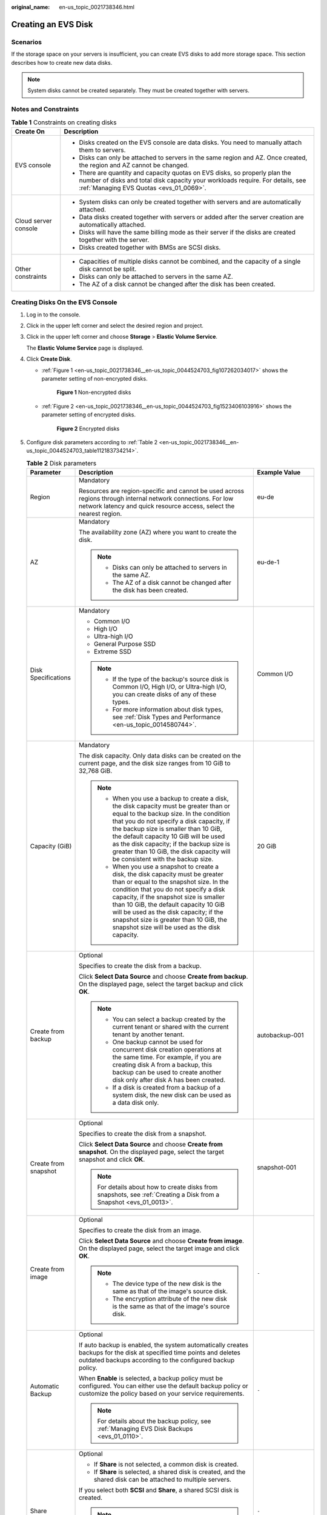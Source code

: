 :original_name: en-us_topic_0021738346.html

.. _en-us_topic_0021738346:

Creating an EVS Disk
====================

Scenarios
---------

If the storage space on your servers is insufficient, you can create EVS disks to add more storage space. This section describes how to create new data disks.

.. note::

   System disks cannot be created separately. They must be created together with servers.

Notes and Constraints
---------------------

.. table:: **Table 1** Constraints on creating disks

   +-----------------------------------+---------------------------------------------------------------------------------------------------------------------------------------------------------------------------------------------------------+
   | Create On                         | Description                                                                                                                                                                                             |
   +===================================+=========================================================================================================================================================================================================+
   | EVS console                       | -  Disks created on the EVS console are data disks. You need to manually attach them to servers.                                                                                                        |
   |                                   | -  Disks can only be attached to servers in the same region and AZ. Once created, the region and AZ cannot be changed.                                                                                  |
   |                                   | -  There are quantity and capacity quotas on EVS disks, so properly plan the number of disks and total disk capacity your workloads require. For details, see :ref:`Managing EVS Quotas <evs_01_0069>`. |
   +-----------------------------------+---------------------------------------------------------------------------------------------------------------------------------------------------------------------------------------------------------+
   | Cloud server console              | -  System disks can only be created together with servers and are automatically attached.                                                                                                               |
   |                                   | -  Data disks created together with servers or added after the server creation are automatically attached.                                                                                              |
   |                                   | -  Disks will have the same billing mode as their server if the disks are created together with the server.                                                                                             |
   |                                   | -  Disks created together with BMSs are SCSI disks.                                                                                                                                                     |
   +-----------------------------------+---------------------------------------------------------------------------------------------------------------------------------------------------------------------------------------------------------+
   | Other constraints                 | -  Capacities of multiple disks cannot be combined, and the capacity of a single disk cannot be split.                                                                                                  |
   |                                   | -  Disks can only be attached to servers in the same AZ.                                                                                                                                                |
   |                                   | -  The AZ of a disk cannot be changed after the disk has been created.                                                                                                                                  |
   +-----------------------------------+---------------------------------------------------------------------------------------------------------------------------------------------------------------------------------------------------------+

Creating Disks On the EVS Console
---------------------------------

#. Log in to the console.

#. Click |image1| in the upper left corner and select the desired region and project.

#. Click |image2| in the upper left corner and choose **Storage** > **Elastic Volume Service**.

   The **Elastic Volume Service** page is displayed.

#. Click **Create Disk**.

   -  :ref:`Figure 1 <en-us_topic_0021738346__en-us_topic_0044524703_fig107262034017>` shows the parameter setting of non-encrypted disks.

      .. _en-us_topic_0021738346__en-us_topic_0044524703_fig107262034017:

      .. figure:: /_static/images/en-us_image_0000002301561714.png
         :alt: **Figure 1** Non-encrypted disks

         **Figure 1** Non-encrypted disks

   -  :ref:`Figure 2 <en-us_topic_0021738346__en-us_topic_0044524703_fig1523406103916>` shows the parameter setting of encrypted disks.

      .. _en-us_topic_0021738346__en-us_topic_0044524703_fig1523406103916:

      .. figure:: /_static/images/en-us_image_0000002301721402.png
         :alt: **Figure 2** Encrypted disks

         **Figure 2** Encrypted disks

#. Configure disk parameters according to :ref:`Table 2 <en-us_topic_0021738346__en-us_topic_0044524703_table112183734214>`.

   .. _en-us_topic_0021738346__en-us_topic_0044524703_table112183734214:

   .. table:: **Table 2** Disk parameters

      +-----------------------+-----------------------------------------------------------------------------------------------------------------------------------------------------------------------------------------------------------------------------------------------------------------------------------------------------------------------------------------------------------------------------------------------+--------------------------------------------------------------------------------------------------------------------------------------------+
      | Parameter             | Description                                                                                                                                                                                                                                                                                                                                                                                   | Example Value                                                                                                                              |
      +=======================+===============================================================================================================================================================================================================================================================================================================================================================================================+============================================================================================================================================+
      | Region                | Mandatory                                                                                                                                                                                                                                                                                                                                                                                     | eu-de                                                                                                                                      |
      |                       |                                                                                                                                                                                                                                                                                                                                                                                               |                                                                                                                                            |
      |                       | Resources are region-specific and cannot be used across regions through internal network connections. For low network latency and quick resource access, select the nearest region.                                                                                                                                                                                                           |                                                                                                                                            |
      +-----------------------+-----------------------------------------------------------------------------------------------------------------------------------------------------------------------------------------------------------------------------------------------------------------------------------------------------------------------------------------------------------------------------------------------+--------------------------------------------------------------------------------------------------------------------------------------------+
      | AZ                    | Mandatory                                                                                                                                                                                                                                                                                                                                                                                     | eu-de-1                                                                                                                                    |
      |                       |                                                                                                                                                                                                                                                                                                                                                                                               |                                                                                                                                            |
      |                       | The availability zone (AZ) where you want to create the disk.                                                                                                                                                                                                                                                                                                                                 |                                                                                                                                            |
      |                       |                                                                                                                                                                                                                                                                                                                                                                                               |                                                                                                                                            |
      |                       | .. note::                                                                                                                                                                                                                                                                                                                                                                                     |                                                                                                                                            |
      |                       |                                                                                                                                                                                                                                                                                                                                                                                               |                                                                                                                                            |
      |                       |    -  Disks can only be attached to servers in the same AZ.                                                                                                                                                                                                                                                                                                                                   |                                                                                                                                            |
      |                       |    -  The AZ of a disk cannot be changed after the disk has been created.                                                                                                                                                                                                                                                                                                                     |                                                                                                                                            |
      +-----------------------+-----------------------------------------------------------------------------------------------------------------------------------------------------------------------------------------------------------------------------------------------------------------------------------------------------------------------------------------------------------------------------------------------+--------------------------------------------------------------------------------------------------------------------------------------------+
      | Disk Specifications   | Mandatory                                                                                                                                                                                                                                                                                                                                                                                     | Common I/O                                                                                                                                 |
      |                       |                                                                                                                                                                                                                                                                                                                                                                                               |                                                                                                                                            |
      |                       | -  Common I/O                                                                                                                                                                                                                                                                                                                                                                                 |                                                                                                                                            |
      |                       | -  High I/O                                                                                                                                                                                                                                                                                                                                                                                   |                                                                                                                                            |
      |                       | -  Ultra-high I/O                                                                                                                                                                                                                                                                                                                                                                             |                                                                                                                                            |
      |                       | -  General Purpose SSD                                                                                                                                                                                                                                                                                                                                                                        |                                                                                                                                            |
      |                       | -  Extreme SSD                                                                                                                                                                                                                                                                                                                                                                                |                                                                                                                                            |
      |                       |                                                                                                                                                                                                                                                                                                                                                                                               |                                                                                                                                            |
      |                       | .. note::                                                                                                                                                                                                                                                                                                                                                                                     |                                                                                                                                            |
      |                       |                                                                                                                                                                                                                                                                                                                                                                                               |                                                                                                                                            |
      |                       |    -  If the type of the backup's source disk is Common I/O, High I/O, or Ultra-high I/O, you can create disks of any of these types.                                                                                                                                                                                                                                                         |                                                                                                                                            |
      |                       |    -  For more information about disk types, see :ref:`Disk Types and Performance <en-us_topic_0014580744>`.                                                                                                                                                                                                                                                                                  |                                                                                                                                            |
      +-----------------------+-----------------------------------------------------------------------------------------------------------------------------------------------------------------------------------------------------------------------------------------------------------------------------------------------------------------------------------------------------------------------------------------------+--------------------------------------------------------------------------------------------------------------------------------------------+
      | Capacity (GiB)        | Mandatory                                                                                                                                                                                                                                                                                                                                                                                     | 20 GiB                                                                                                                                     |
      |                       |                                                                                                                                                                                                                                                                                                                                                                                               |                                                                                                                                            |
      |                       | The disk capacity. Only data disks can be created on the current page, and the disk size ranges from 10 GiB to 32,768 GiB.                                                                                                                                                                                                                                                                    |                                                                                                                                            |
      |                       |                                                                                                                                                                                                                                                                                                                                                                                               |                                                                                                                                            |
      |                       | .. note::                                                                                                                                                                                                                                                                                                                                                                                     |                                                                                                                                            |
      |                       |                                                                                                                                                                                                                                                                                                                                                                                               |                                                                                                                                            |
      |                       |    -  When you use a backup to create a disk, the disk capacity must be greater than or equal to the backup size. In the condition that you do not specify a disk capacity, if the backup size is smaller than 10 GiB, the default capacity 10 GiB will be used as the disk capacity; if the backup size is greater than 10 GiB, the disk capacity will be consistent with the backup size.   |                                                                                                                                            |
      |                       |    -  When you use a snapshot to create a disk, the disk capacity must be greater than or equal to the snapshot size. In the condition that you do not specify a disk capacity, if the snapshot size is smaller than 10 GiB, the default capacity 10 GiB will be used as the disk capacity; if the snapshot size is greater than 10 GiB, the snapshot size will be used as the disk capacity. |                                                                                                                                            |
      +-----------------------+-----------------------------------------------------------------------------------------------------------------------------------------------------------------------------------------------------------------------------------------------------------------------------------------------------------------------------------------------------------------------------------------------+--------------------------------------------------------------------------------------------------------------------------------------------+
      | Create from backup    | Optional                                                                                                                                                                                                                                                                                                                                                                                      | autobackup-001                                                                                                                             |
      |                       |                                                                                                                                                                                                                                                                                                                                                                                               |                                                                                                                                            |
      |                       | Specifies to create the disk from a backup.                                                                                                                                                                                                                                                                                                                                                   |                                                                                                                                            |
      |                       |                                                                                                                                                                                                                                                                                                                                                                                               |                                                                                                                                            |
      |                       | Click **Select Data Source** and choose **Create from backup**. On the displayed page, select the target backup and click **OK**.                                                                                                                                                                                                                                                             |                                                                                                                                            |
      |                       |                                                                                                                                                                                                                                                                                                                                                                                               |                                                                                                                                            |
      |                       | .. note::                                                                                                                                                                                                                                                                                                                                                                                     |                                                                                                                                            |
      |                       |                                                                                                                                                                                                                                                                                                                                                                                               |                                                                                                                                            |
      |                       |    -  You can select a backup created by the current tenant or shared with the current tenant by another tenant.                                                                                                                                                                                                                                                                              |                                                                                                                                            |
      |                       |    -  One backup cannot be used for concurrent disk creation operations at the same time. For example, if you are creating disk A from a backup, this backup can be used to create another disk only after disk A has been created.                                                                                                                                                           |                                                                                                                                            |
      |                       |    -  If a disk is created from a backup of a system disk, the new disk can be used as a data disk only.                                                                                                                                                                                                                                                                                      |                                                                                                                                            |
      +-----------------------+-----------------------------------------------------------------------------------------------------------------------------------------------------------------------------------------------------------------------------------------------------------------------------------------------------------------------------------------------------------------------------------------------+--------------------------------------------------------------------------------------------------------------------------------------------+
      | Create from snapshot  | Optional                                                                                                                                                                                                                                                                                                                                                                                      | snapshot-001                                                                                                                               |
      |                       |                                                                                                                                                                                                                                                                                                                                                                                               |                                                                                                                                            |
      |                       | Specifies to create the disk from a snapshot.                                                                                                                                                                                                                                                                                                                                                 |                                                                                                                                            |
      |                       |                                                                                                                                                                                                                                                                                                                                                                                               |                                                                                                                                            |
      |                       | Click **Select Data Source** and choose **Create from snapshot**. On the displayed page, select the target snapshot and click **OK**.                                                                                                                                                                                                                                                         |                                                                                                                                            |
      |                       |                                                                                                                                                                                                                                                                                                                                                                                               |                                                                                                                                            |
      |                       | .. note::                                                                                                                                                                                                                                                                                                                                                                                     |                                                                                                                                            |
      |                       |                                                                                                                                                                                                                                                                                                                                                                                               |                                                                                                                                            |
      |                       |    For details about how to create disks from snapshots, see :ref:`Creating a Disk from a Snapshot <evs_01_0013>`.                                                                                                                                                                                                                                                                            |                                                                                                                                            |
      +-----------------------+-----------------------------------------------------------------------------------------------------------------------------------------------------------------------------------------------------------------------------------------------------------------------------------------------------------------------------------------------------------------------------------------------+--------------------------------------------------------------------------------------------------------------------------------------------+
      | Create from image     | Optional                                                                                                                                                                                                                                                                                                                                                                                      | ``-``                                                                                                                                      |
      |                       |                                                                                                                                                                                                                                                                                                                                                                                               |                                                                                                                                            |
      |                       | Specifies to create the disk from an image.                                                                                                                                                                                                                                                                                                                                                   |                                                                                                                                            |
      |                       |                                                                                                                                                                                                                                                                                                                                                                                               |                                                                                                                                            |
      |                       | Click **Select Data Source** and choose **Create from image**. On the displayed page, select the target image and click **OK**.                                                                                                                                                                                                                                                               |                                                                                                                                            |
      |                       |                                                                                                                                                                                                                                                                                                                                                                                               |                                                                                                                                            |
      |                       | .. note::                                                                                                                                                                                                                                                                                                                                                                                     |                                                                                                                                            |
      |                       |                                                                                                                                                                                                                                                                                                                                                                                               |                                                                                                                                            |
      |                       |    -  The device type of the new disk is the same as that of the image's source disk.                                                                                                                                                                                                                                                                                                         |                                                                                                                                            |
      |                       |    -  The encryption attribute of the new disk is the same as that of the image's source disk.                                                                                                                                                                                                                                                                                                |                                                                                                                                            |
      +-----------------------+-----------------------------------------------------------------------------------------------------------------------------------------------------------------------------------------------------------------------------------------------------------------------------------------------------------------------------------------------------------------------------------------------+--------------------------------------------------------------------------------------------------------------------------------------------+
      | Automatic Backup      | Optional                                                                                                                                                                                                                                                                                                                                                                                      | ``-``                                                                                                                                      |
      |                       |                                                                                                                                                                                                                                                                                                                                                                                               |                                                                                                                                            |
      |                       | If auto backup is enabled, the system automatically creates backups for the disk at specified time points and deletes outdated backups according to the configured backup policy.                                                                                                                                                                                                             |                                                                                                                                            |
      |                       |                                                                                                                                                                                                                                                                                                                                                                                               |                                                                                                                                            |
      |                       | When **Enable** is selected, a backup policy must be configured. You can either use the default backup policy or customize the policy based on your service requirements.                                                                                                                                                                                                                     |                                                                                                                                            |
      |                       |                                                                                                                                                                                                                                                                                                                                                                                               |                                                                                                                                            |
      |                       | .. note::                                                                                                                                                                                                                                                                                                                                                                                     |                                                                                                                                            |
      |                       |                                                                                                                                                                                                                                                                                                                                                                                               |                                                                                                                                            |
      |                       |    For details about the backup policy, see :ref:`Managing EVS Disk Backups <evs_01_0110>`.                                                                                                                                                                                                                                                                                                   |                                                                                                                                            |
      +-----------------------+-----------------------------------------------------------------------------------------------------------------------------------------------------------------------------------------------------------------------------------------------------------------------------------------------------------------------------------------------------------------------------------------------+--------------------------------------------------------------------------------------------------------------------------------------------+
      | Share                 | Optional                                                                                                                                                                                                                                                                                                                                                                                      | ``-``                                                                                                                                      |
      |                       |                                                                                                                                                                                                                                                                                                                                                                                               |                                                                                                                                            |
      |                       | -  If **Share** is not selected, a common disk is created.                                                                                                                                                                                                                                                                                                                                    |                                                                                                                                            |
      |                       | -  If **Share** is selected, a shared disk is created, and the shared disk can be attached to multiple servers.                                                                                                                                                                                                                                                                               |                                                                                                                                            |
      |                       |                                                                                                                                                                                                                                                                                                                                                                                               |                                                                                                                                            |
      |                       | If you select both **SCSI** and **Share**, a shared SCSI disk is created.                                                                                                                                                                                                                                                                                                                     |                                                                                                                                            |
      |                       |                                                                                                                                                                                                                                                                                                                                                                                               |                                                                                                                                            |
      |                       | .. note::                                                                                                                                                                                                                                                                                                                                                                                     |                                                                                                                                            |
      |                       |                                                                                                                                                                                                                                                                                                                                                                                               |                                                                                                                                            |
      |                       |    The sharing attribute of a disk cannot be changed after the disk is created.                                                                                                                                                                                                                                                                                                               |                                                                                                                                            |
      |                       |                                                                                                                                                                                                                                                                                                                                                                                               |                                                                                                                                            |
      |                       |    For details about shared EVS disks, see :ref:`Managing Shared EVS Disks <evs_01_0010>`.                                                                                                                                                                                                                                                                                                    |                                                                                                                                            |
      +-----------------------+-----------------------------------------------------------------------------------------------------------------------------------------------------------------------------------------------------------------------------------------------------------------------------------------------------------------------------------------------------------------------------------------------+--------------------------------------------------------------------------------------------------------------------------------------------+
      | SCSI                  | Optional                                                                                                                                                                                                                                                                                                                                                                                      | ``-``                                                                                                                                      |
      |                       |                                                                                                                                                                                                                                                                                                                                                                                               |                                                                                                                                            |
      |                       | -  If you do not select **SCSI**, a VBD disk is created. VBD is the default device type of EVS disks.                                                                                                                                                                                                                                                                                         |                                                                                                                                            |
      |                       | -  If you select **SCSI**, a SCSI disk is created. Such disks allow the server OS to directly access the underlying storage media and send SCSI commands to the disks.                                                                                                                                                                                                                        |                                                                                                                                            |
      |                       |                                                                                                                                                                                                                                                                                                                                                                                               |                                                                                                                                            |
      |                       | .. note::                                                                                                                                                                                                                                                                                                                                                                                     |                                                                                                                                            |
      |                       |                                                                                                                                                                                                                                                                                                                                                                                               |                                                                                                                                            |
      |                       |    The device type of a disk cannot be changed after the disk is created.                                                                                                                                                                                                                                                                                                                     |                                                                                                                                            |
      |                       |                                                                                                                                                                                                                                                                                                                                                                                               |                                                                                                                                            |
      |                       |    For details about the ECS types, OSs, and ECS software supported by SCSI EVS disks, see :ref:`Device Types <en-us_topic_0052554220>`.                                                                                                                                                                                                                                                      |                                                                                                                                            |
      +-----------------------+-----------------------------------------------------------------------------------------------------------------------------------------------------------------------------------------------------------------------------------------------------------------------------------------------------------------------------------------------------------------------------------------------+--------------------------------------------------------------------------------------------------------------------------------------------+
      | Encryption            | Optional                                                                                                                                                                                                                                                                                                                                                                                      | ``-``                                                                                                                                      |
      |                       |                                                                                                                                                                                                                                                                                                                                                                                               |                                                                                                                                            |
      |                       | Disk encryption is used for data disk encryption only. System disk encryption relies on the image. For details, see the *Image Management Service User Guide*.                                                                                                                                                                                                                                |                                                                                                                                            |
      |                       |                                                                                                                                                                                                                                                                                                                                                                                               |                                                                                                                                            |
      |                       | To use the disk encryption function, select **Encryption**. The displayed dialog box contains the following parameters:                                                                                                                                                                                                                                                                       |                                                                                                                                            |
      |                       |                                                                                                                                                                                                                                                                                                                                                                                               |                                                                                                                                            |
      |                       | -  Create Agency                                                                                                                                                                                                                                                                                                                                                                              |                                                                                                                                            |
      |                       |                                                                                                                                                                                                                                                                                                                                                                                               |                                                                                                                                            |
      |                       |    An agency is a trust relationship between two tenants or services. A tenant can create an agency to grant resource access rights to another tenant or service. If the KMS access rights are not granted to EVS, the **Create Agency** dialog box will be displayed. Otherwise, it will not be displayed.                                                                                   |                                                                                                                                            |
      |                       |                                                                                                                                                                                                                                                                                                                                                                                               |                                                                                                                                            |
      |                       |    Click **Yes** to grant the KMS access rights to EVS. After the rights have been granted, EVS can obtain KMS keys to encrypt or decrypt EVS disks.                                                                                                                                                                                                                                          |                                                                                                                                            |
      |                       |                                                                                                                                                                                                                                                                                                                                                                                               |                                                                                                                                            |
      |                       |    After the KMS access rights have been granted, follow-up operations do not require the rights to be granted again.                                                                                                                                                                                                                                                                         |                                                                                                                                            |
      |                       |                                                                                                                                                                                                                                                                                                                                                                                               |                                                                                                                                            |
      |                       | -  KMS Key Name                                                                                                                                                                                                                                                                                                                                                                               |                                                                                                                                            |
      |                       |                                                                                                                                                                                                                                                                                                                                                                                               |                                                                                                                                            |
      |                       |    .. note::                                                                                                                                                                                                                                                                                                                                                                                  |                                                                                                                                            |
      |                       |                                                                                                                                                                                                                                                                                                                                                                                               |                                                                                                                                            |
      |                       |       **KMS Key Name** is displayed only after the KMS access rights have been granted. For details, see "Create Agency" above.                                                                                                                                                                                                                                                               |                                                                                                                                            |
      |                       |                                                                                                                                                                                                                                                                                                                                                                                               |                                                                                                                                            |
      |                       |    A key name is the identifier of the key, and you can use **KMS Key Name** to specify a KMS key and use it for encryption. You can select one of the following keys:                                                                                                                                                                                                                        |                                                                                                                                            |
      |                       |                                                                                                                                                                                                                                                                                                                                                                                               |                                                                                                                                            |
      |                       |    -  Default Master Key: After the KMS access rights have been granted to EVS, the system automatically creates a Default Master Key **evs/default**.                                                                                                                                                                                                                                        |                                                                                                                                            |
      |                       |    -  CMKs: Existing or newly created CMKs. For details, see section "Creating a CMK" in the *Key Management Service User Guide*.                                                                                                                                                                                                                                                             |                                                                                                                                            |
      |                       |                                                                                                                                                                                                                                                                                                                                                                                               |                                                                                                                                            |
      |                       | .. note::                                                                                                                                                                                                                                                                                                                                                                                     |                                                                                                                                            |
      |                       |                                                                                                                                                                                                                                                                                                                                                                                               |                                                                                                                                            |
      |                       |    -  Before you use the encryption function, KMS access rights need to be granted to EVS. If you have the right to grant the permission, grant the KMS access rights to EVS directly. If you do not have this permission, contact a user with the security administrator permissions to grant KMS access rights to EVS, then repeat the preceding operations.                                |                                                                                                                                            |
      |                       |    -  The encryption attribute of a disk cannot be changed after the disk has been created.                                                                                                                                                                                                                                                                                                   |                                                                                                                                            |
      |                       |                                                                                                                                                                                                                                                                                                                                                                                               |                                                                                                                                            |
      |                       |    For details, see :ref:`Managing Encrypted EVS Disks <evs_01_0009>`.                                                                                                                                                                                                                                                                                                                        |                                                                                                                                            |
      +-----------------------+-----------------------------------------------------------------------------------------------------------------------------------------------------------------------------------------------------------------------------------------------------------------------------------------------------------------------------------------------------------------------------------------------+--------------------------------------------------------------------------------------------------------------------------------------------+
      | Tag                   | Optional                                                                                                                                                                                                                                                                                                                                                                                      | ``-``                                                                                                                                      |
      |                       |                                                                                                                                                                                                                                                                                                                                                                                               |                                                                                                                                            |
      |                       | You can add tags when creating disks. Tags can help you identify, classify, and search for your disks. For details about tag rules, see :ref:`Adding a Tag <evs_01_0014>`.                                                                                                                                                                                                                    |                                                                                                                                            |
      |                       |                                                                                                                                                                                                                                                                                                                                                                                               |                                                                                                                                            |
      |                       | .. note::                                                                                                                                                                                                                                                                                                                                                                                     |                                                                                                                                            |
      |                       |                                                                                                                                                                                                                                                                                                                                                                                               |                                                                                                                                            |
      |                       |    -  Except for tagging the disk during disk creation, you can also add, modify, or delete tags for existing disks. For details, see :ref:`Managing EVS Tags <evs_01_0112>`.                                                                                                                                                                                                                 |                                                                                                                                            |
      |                       |    -  For details about tags, see the *Tag Management Service User Guide*.                                                                                                                                                                                                                                                                                                                    |                                                                                                                                            |
      +-----------------------+-----------------------------------------------------------------------------------------------------------------------------------------------------------------------------------------------------------------------------------------------------------------------------------------------------------------------------------------------------------------------------------------------+--------------------------------------------------------------------------------------------------------------------------------------------+
      | Disk Name             | Mandatory                                                                                                                                                                                                                                                                                                                                                                                     | For example, if you create two disks and set **volume** for **Disk Name**, the EVS disk names will be **volume-0001** and **volume-0002**. |
      |                       |                                                                                                                                                                                                                                                                                                                                                                                               |                                                                                                                                            |
      |                       | -  If you create a single disk, the name you entered will be used as the disk name.                                                                                                                                                                                                                                                                                                           |                                                                                                                                            |
      |                       |                                                                                                                                                                                                                                                                                                                                                                                               |                                                                                                                                            |
      |                       |    The name can contain a maximum of 64 characters.                                                                                                                                                                                                                                                                                                                                           |                                                                                                                                            |
      |                       |                                                                                                                                                                                                                                                                                                                                                                                               |                                                                                                                                            |
      |                       | -  If you create multiple disks in a batch, the name you entered will be used as the prefix of disk names. An actual disk name will be composed of the name you entered and a four-digit number.                                                                                                                                                                                              |                                                                                                                                            |
      |                       |                                                                                                                                                                                                                                                                                                                                                                                               |                                                                                                                                            |
      |                       |    The name can contain a maximum of 59 characters.                                                                                                                                                                                                                                                                                                                                           |                                                                                                                                            |
      +-----------------------+-----------------------------------------------------------------------------------------------------------------------------------------------------------------------------------------------------------------------------------------------------------------------------------------------------------------------------------------------------------------------------------------------+--------------------------------------------------------------------------------------------------------------------------------------------+
      | Quantity              | Optional                                                                                                                                                                                                                                                                                                                                                                                      | 1                                                                                                                                          |
      |                       |                                                                                                                                                                                                                                                                                                                                                                                               |                                                                                                                                            |
      |                       | The preset disk quantity is **1**, which means only one disk is created. You can create a maximum of 100 disks at a time.                                                                                                                                                                                                                                                                     |                                                                                                                                            |
      |                       |                                                                                                                                                                                                                                                                                                                                                                                               |                                                                                                                                            |
      |                       | .. note::                                                                                                                                                                                                                                                                                                                                                                                     |                                                                                                                                            |
      |                       |                                                                                                                                                                                                                                                                                                                                                                                               |                                                                                                                                            |
      |                       |    -  If the disk is created from a backup, batch creation is not possible, and this parameter must be set to **1**.                                                                                                                                                                                                                                                                          |                                                                                                                                            |
      |                       |    -  If the disk is created from a snapshot, batch creation is not possible, and this parameter must be set to **1**.                                                                                                                                                                                                                                                                        |                                                                                                                                            |
      +-----------------------+-----------------------------------------------------------------------------------------------------------------------------------------------------------------------------------------------------------------------------------------------------------------------------------------------------------------------------------------------------------------------------------------------+--------------------------------------------------------------------------------------------------------------------------------------------+

#. Click **Create Now**.

#. On the **Details** page, check the disk configuration.

   -  If you do not need to modify the configuration, click **Submit**.
   -  If you need to modify the configuration, click **Previous**.

#. In the disk list, view the disk status.

   When the disk status changes to **Available**, the disk is successfully created.

.. |image1| image:: /_static/images/en-us_image_0000002301561710.png
.. |image2| image:: /_static/images/en-us_image_0000002301721398.jpg
